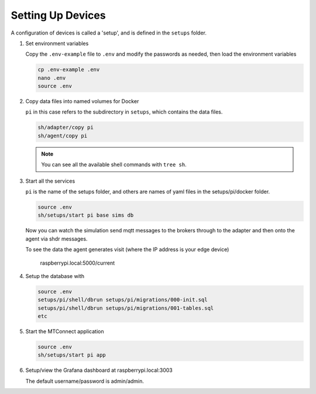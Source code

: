 *******************
Setting Up Devices
*******************

A configuration of devices is called a 'setup', and is defined in the ``setups`` folder.

.. #. Activate the Python virtual environment

..    (currently just used with the replay cmd, which doesn't work yet)

..    .. code:: console

..       source ~/.venv/ladder99-venv/bin/activate

#. Set environment variables

   Copy the ``.env-example`` file to ``.env`` and modify the passwords as needed, then load the environment variables

   .. code:: console

      cp .env-example .env
      nano .env   
      source .env

#. Copy data files into named volumes for Docker

   ``pi`` in this case refers to the subdirectory in ``setups``, which contains the data files.

   .. code:: console

      sh/adapter/copy pi
      sh/agent/copy pi

   .. note::

      You can see all the available shell commands with ``tree sh``.

#. Start all the services

   ``pi`` is the name of the setups folder, and others are names of yaml files in the setups/pi/docker folder.

   .. code:: console
   
      source .env
      sh/setups/start pi base sims db

   Now you can watch the simulation send mqtt messages to the brokers through to the adapter and then onto the agent via shdr messages. 

   To see the data the agent generates visit (where the IP address is your edge device)

      raspberrypi.local:5000/current 
      
   .. image:: _images/agent.jpg

#. Setup the database with

   .. code:: console
      
      source .env
      setups/pi/shell/dbrun setups/pi/migrations/000-init.sql
      setups/pi/shell/dbrun setups/pi/migrations/001-tables.sql
      etc

#. Start the MTConnect application

   .. code:: console

      source .env
      sh/setups/start pi app

#. Setup/view the Grafana dashboard at raspberrypi.local:3003

   The default username/password is admin/admin.

   